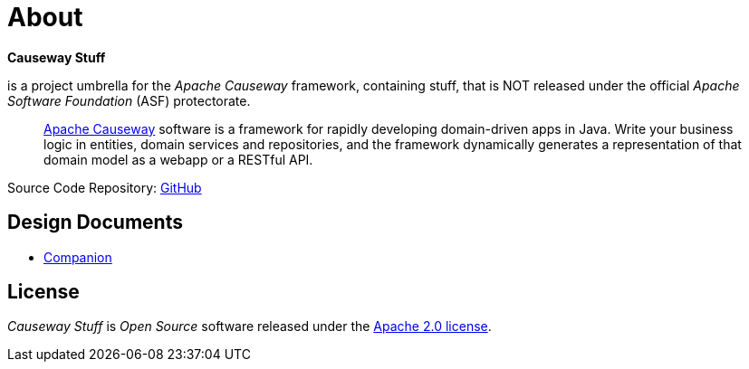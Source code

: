 = About

*Causeway Stuff* 

is a project umbrella for the _Apache Causeway_ framework, containing stuff,
that is NOT released under the official _Apache Software Foundation_ (ASF) protectorate. 
____
https://causeway.apache.org[Apache Causeway] software is a framework for rapidly developing domain-driven apps in Java.
Write your business logic in entities, domain services and repositories, and the framework dynamically generates a representation of that domain model as a webapp or a RESTful API.
____

Source Code Repository: https://github.com/apache-causeway-commiters/causewaystuff[GitHub]

== Design Documents

* xref:designdocs/Companion.adoc[Companion]

== License
_Causeway Stuff_ is _Open Source_ software released under the https://www.apache.org/licenses/LICENSE-2.0.html[Apache 2.0 license].
